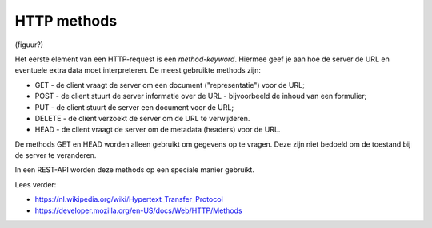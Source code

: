 HTTP methods
============

(figuur?)

Het eerste element van een HTTP-request is een *method-keyword*.
Hiermee geef je aan hoe de server de URL en eventuele extra data moet interpreteren.
De meest gebruikte methods zijn:

* GET - de client vraagt de server om een document ("representatie") voor de URL;
* POST - de client stuurt de server informatie over de URL - bijvoorbeeld de inhoud van een formulier;
* PUT - de client stuurt de server een document voor de URL;
* DELETE - de client verzoekt de server om de URL te verwijderen.
* HEAD - de client vraagt de server om de metadata (headers) voor de URL.

De methods GET en HEAD worden alleen gebruikt om gegevens op te vragen.
Deze zijn niet bedoeld om de toestand bij de server te veranderen.

In een REST-API worden deze methods op een speciale manier gebruikt.

Lees verder:

* https://nl.wikipedia.org/wiki/Hypertext_Transfer_Protocol
* https://developer.mozilla.org/en-US/docs/Web/HTTP/Methods
